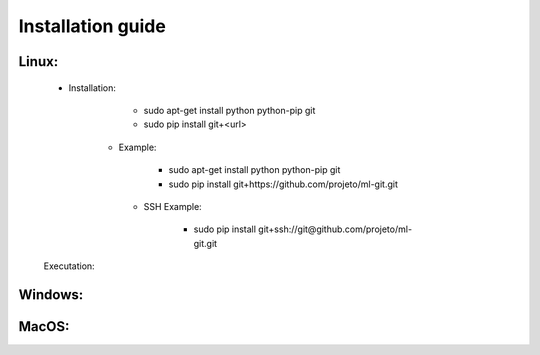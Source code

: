 Installation guide
==================

Linux:
------

    - Installation:

        - sudo apt-get install python python-pip git
        - sudo pip install git+<url>

       - Example:


            - sudo apt-get install python python-pip git
            - sudo pip install git+https://github.com/projeto/ml-git.git

        - SSH Example:

            - sudo pip install git+ssh://git@github.com/projeto/ml-git.git

    Executation:
        
Windows:
--------

MacOS:
------